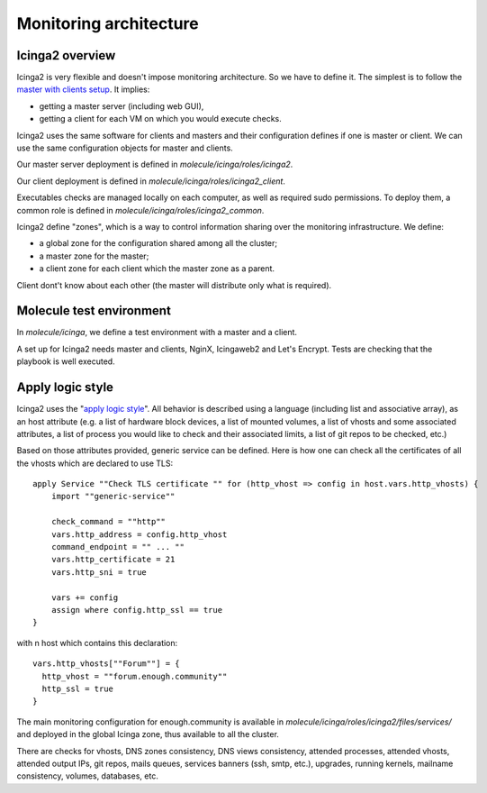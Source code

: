 Monitoring architecture
=======================

Icinga2 overview
----------------

Icinga2 is very flexible and doesn't impose monitoring
architecture. So we have to define it. The simplest is to follow the
`master with clients
setup <https://www.icinga.com/docs/icinga2/latest/doc/06-distributed-monitoring/#master-with-clients>`__. It implies:

- getting a master server (including web GUI),
- getting a client for each VM on which you would execute checks.

Icinga2 uses the same software for clients and masters and their
configuration defines if one is master or client. We can use the same
configuration objects for master and clients.

Our master server deployment is defined in `molecule/icinga/roles/icinga2`.

Our client deployment is defined in `molecule/icinga/roles/icinga2_client`.

Executables checks are managed locally on each computer, as
well as required sudo permissions. To deploy them, a common role is defined in
`molecule/icinga/roles/icinga2_common`.

Icinga2 define "zones", which is a way to control information sharing
over the monitoring infrastructure. We define:

- a global zone for the configuration shared among all the cluster;
- a master zone for the master;
- a client zone for each client which the master zone as a parent.

Client dont't know about each other (the master will distribute only
what is required).

Molecule test environment
-------------------------

In `molecule/icinga`, we define a test environment with a master and a client.

A set up for Icinga2 needs master and clients, NginX, Icingaweb2
and Let's Encrypt. Tests are checking that the playbook is well executed.

Apply logic style
-----------------

Icinga2 uses the "`apply logic style
<https://www.icinga.com/docs/icinga2/latest/doc/08-advanced-topics/#advanced-use-of-apply-rules>`__".
All behavior is described using a language (including list and
associative array), as an host attribute (e.g. a list of hardware
block devices, a list of mounted volumes, a list of vhosts and some
associated attributes, a list of process you would like to
check and their associated limits, a list of git repos to be checked,
etc.)

Based on those attributes provided, generic service can be defined.
Here is how one can check all the certificates of all the vhosts which
are declared to use TLS:

::

    apply Service ""Check TLS certificate "" for (http_vhost => config in host.vars.http_vhosts) {
        import ""generic-service""

        check_command = ""http""
        vars.http_address = config.http_vhost
        command_endpoint = "" ... ""
        vars.http_certificate = 21
        vars.http_sni = true

        vars += config
        assign where config.http_ssl == true
    }

with n host which contains this declaration:

::

      vars.http_vhosts[""Forum""] = {
        http_vhost = ""forum.enough.community""
        http_ssl = true
      }

The main monitoring configuration for enough.community is available in
`molecule/icinga/roles/icinga2/files/services/` and deployed in the
global Icinga zone, thus available to all the cluster.

There are checks for vhosts, DNS zones consistency, DNS views
consistency, attended processes, attended vhosts, attended output IPs,
git repos, mails queues, services banners (ssh, smtp, etc.), upgrades,
running kernels, mailname consistency, volumes, databases, etc.
